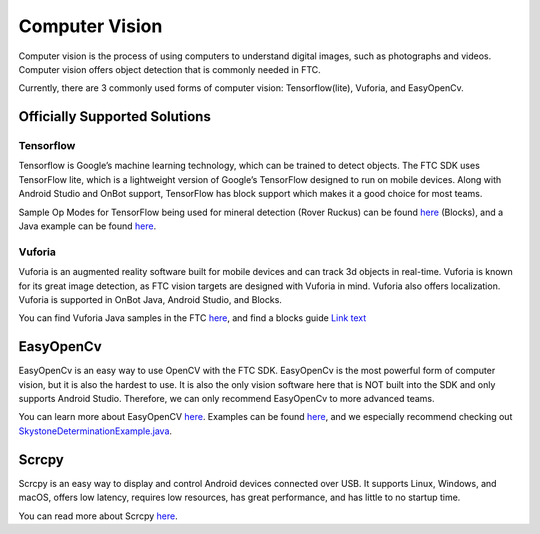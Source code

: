Computer Vision
===============

Computer vision is the process of using computers to understand digital images, such as photographs and videos. Computer vision offers object detection that is commonly needed in FTC.

Currently, there are 3 commonly used forms of computer vision: Tensorflow(lite), Vuforia, and EasyOpenCv.

Officially Supported Solutions
------------------------------

Tensorflow
^^^^^^^^^^

Tensorflow is Google’s machine learning technology, which can be trained to detect objects. The FTC SDK uses TensorFlow lite, which is a lightweight version of Google’s TensorFlow designed to run on mobile devices. Along with Android Studio and OnBot support, TensorFlow has block support which makes it a good choice for most teams.

Sample Op Modes for TensorFlow being used for mineral detection (Rover Ruckus) can be found `here <https://github.com/ftctechnh/ftc_app/wiki/Blocks-Sample-TensorFlow-Object-Detection-Op-Mode>`__ (Blocks), and a Java example can be found `here <https://github.com/ftctechnh/ftc_app/wiki/Java-Sample-TensorFlow-Object-Detection-Op-Mode>`_.

Vuforia
^^^^^^^

Vuforia is an augmented reality software built for mobile devices and can track 3d objects in real-time. Vuforia is known for its great image detection, as FTC vision targets are designed with Vuforia in mind. Vuforia also offers localization. Vuforia is supported in OnBot Java, Android Studio, and Blocks.

You can find Vuforia Java samples in the FTC `here <https://github.com/FIRST-Tech-Challenge/FtcRobotController/blob/master/FtcRobotController/src/main/java/org/firstinspires/ftc/robotcontroller/external/samples/ConceptVuMarkIdentification.java>`__, and find a blocks guide `Link text <https://github.com/FIRST-Tech-Challenge/SKYSTONE/wiki/Identifying-Vuforia-VuMarks>`_

EasyOpenCv
----------

EasyOpenCv is an easy way to use OpenCV with the FTC SDK. EasyOpenCv is the most powerful form of computer vision, but it is also the hardest to use. It is also the only vision software here that is NOT built into the SDK and only supports Android Studio. Therefore, we can only recommend EasyOpenCv to more advanced teams.

You can learn more about EasyOpenCV `here <https://github.com/OpenFTC/EasyOpenCV>`__. Examples can be found `here <https://github.com/OpenFTC/EasyOpenCV/tree/master/examples/src/main/java/org/openftc/easyopencv/examples>`__, and we especially recommend checking out `SkystoneDeterminationExample.java <https://github.com/OpenFTC/EasyOpenCV/blob/master/examples/src/main/java/org/openftc/easyopencv/examples/SkystoneDeterminationExample.java>`_.

Scrcpy
------

Scrcpy is an easy way to display and control Android devices connected over USB. It supports Linux, Windows, and macOS, offers low latency, requires low resources, has great performance, and has little to no startup time.

You can read more about Scrcpy `here <https://github.com/Genymobile/scrcpy>`__.
